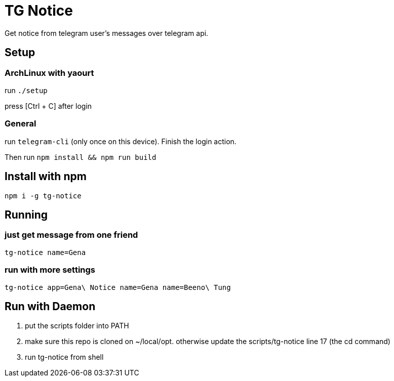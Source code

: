 = TG Notice

Get notice from telegram user's messages over telegram api.

== Setup

=== ArchLinux with yaourt

run `./setup`

press [Ctrl + C] after login

=== General

run `telegram-cli` (only once on this device).
Finish the login action.

Then run `npm install && npm run build`


== Install with npm
```bash
npm i -g tg-notice
```

== Running

=== just get message from one friend
```bash
tg-notice name=Gena
```

=== run with more settings
```bash
tg-notice app=Gena\ Notice name=Gena name=Beeno\ Tung
```

== Run with Daemon

1. put the scripts folder into PATH
2. make sure this repo is cloned on ~/local/opt.
   otherwise update the scripts/tg-notice line 17 (the cd command)
3. run tg-notice from shell
